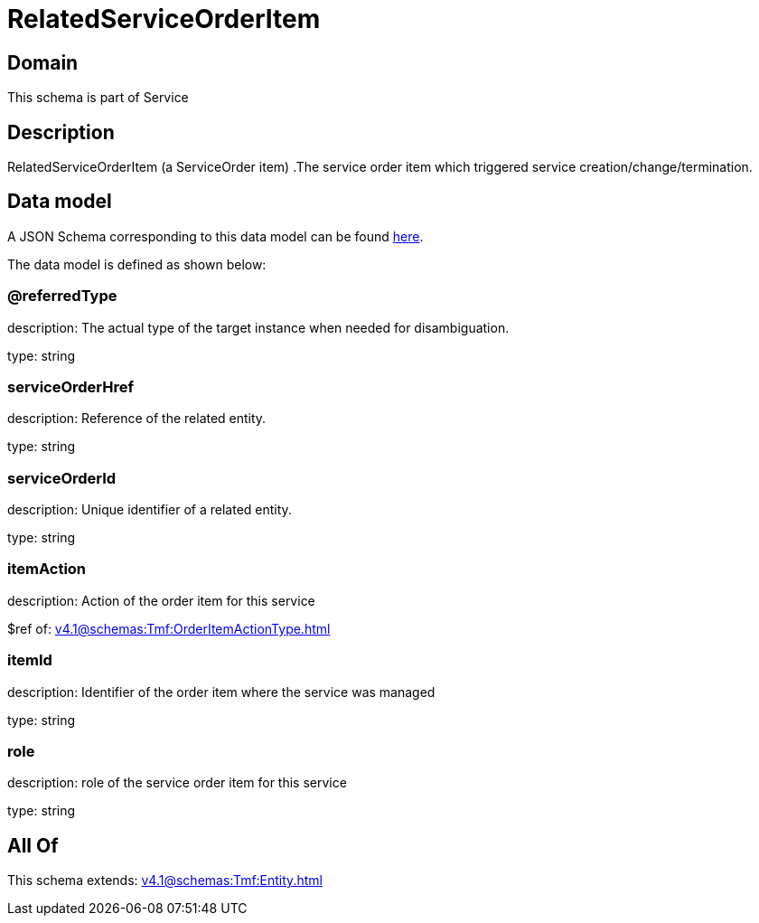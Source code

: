 = RelatedServiceOrderItem

[#domain]
== Domain

This schema is part of Service

[#description]
== Description

RelatedServiceOrderItem (a ServiceOrder item) .The service order item which triggered service creation/change/termination.


[#data_model]
== Data model

A JSON Schema corresponding to this data model can be found https://tmforum.org[here].

The data model is defined as shown below:


=== @referredType
description: The actual type of the target instance when needed for disambiguation.

type: string


=== serviceOrderHref
description: Reference of the related entity.

type: string


=== serviceOrderId
description: Unique identifier of a related entity.

type: string


=== itemAction
description: Action of the order item for this service

$ref of: xref:v4.1@schemas:Tmf:OrderItemActionType.adoc[]


=== itemId
description: Identifier of the order item where the service was managed

type: string


=== role
description: role of the service order item for this service

type: string


[#all_of]
== All Of

This schema extends: xref:v4.1@schemas:Tmf:Entity.adoc[]
